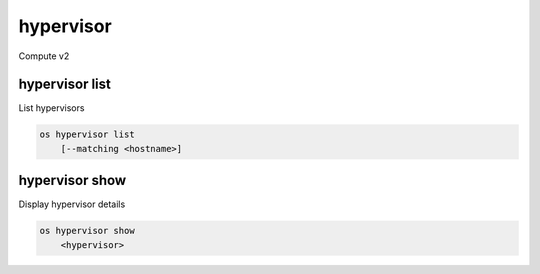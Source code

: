 ==========
hypervisor
==========

Compute v2

hypervisor list
---------------

List hypervisors

.. program:: hypervisor list
.. code:: bash

    os hypervisor list
        [--matching <hostname>]

.. option:: --matching <hostname>

    Filter hypervisors using <hostname> substring

hypervisor show
---------------

Display hypervisor details

.. program:: hypervisor show
.. code:: bash

    os hypervisor show
        <hypervisor>

.. _hypervisor_show-flavor:
.. describe:: <hypervisor>

    Hypervisor to display (name or ID)

